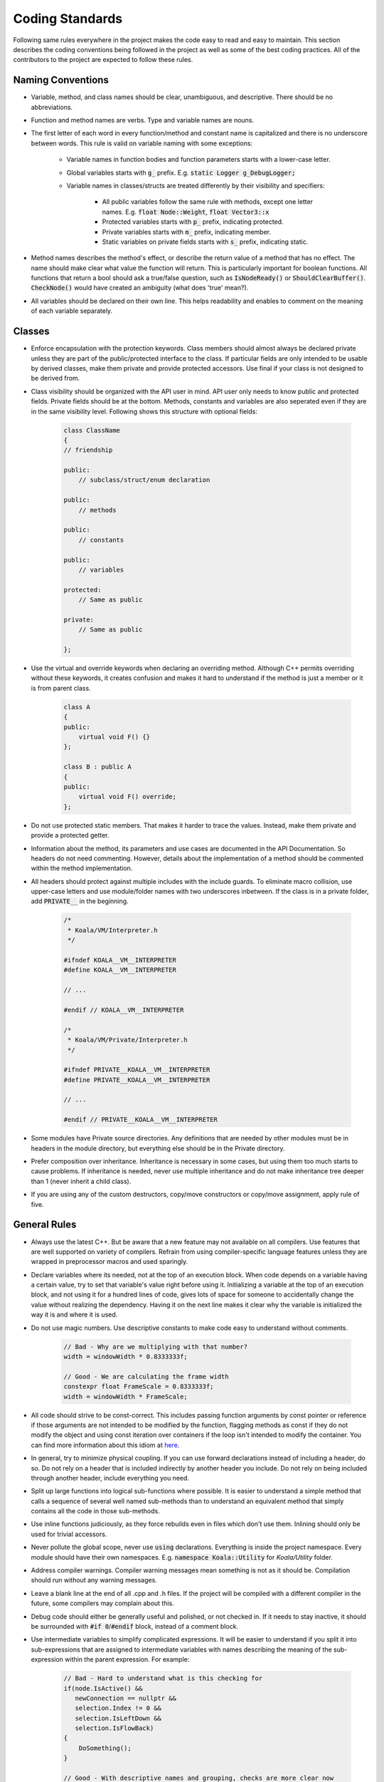 Coding Standards
================

Following same rules everywhere in the project makes the code easy to read and easy to maintain. This section describes the coding conventions being followed in the project as well as some of the best coding practices. All of the contributors to the project are expected to follow these rules.

Naming Conventions
------------------

- Variable, method, and class names should be clear, unambiguous, and descriptive. There should be no abbreviations.

- Function and method names are verbs. Type and variable names are nouns.

- The first letter of each word in every function/method and constant name is capitalized and there is no underscore between words. This rule is valid on variable naming with some exceptions:
	
	- Variable names in function bodies and function parameters starts with a lower-case letter.
	
	- Global variables starts with :code:`g_` prefix. E.g. :code:`static Logger g_DebugLogger;`
	
	- Variable names in classes/structs are treated differently by their visibility and specifiers:
		
		- All public variables follow the same rule with methods, except one letter names. E.g. :code:`float Node::Weight`, :code:`float Vector3::x`
		
		- Protected variables starts with :code:`p_` prefix, indicating protected.
		
		- Private variables starts with :code:`m_` prefix, indicating member.
		
		- Static variables on private fields starts with :code:`s_` prefix, indicating static.

- Method names describes the method's effect, or describe the return value of a method that has no effect. The name should make clear what value the function will return. This is particularly important for boolean functions. All functions that return a bool should ask a true/false question, such as :code:`IsNodeReady()` or :code:`ShouldClearBuffer()`. :code:`CheckNode()` would have created an ambiguity (what does 'true' mean?).

- All variables should be declared on their own line. This helps readability and enables to comment on the meaning of each variable separately.

Classes
-------

- Enforce encapsulation with the protection keywords. Class members should almost always be declared private unless they are part of the public/protected interface to the class. If particular fields are only intended to be usable by derived classes, make them private and provide protected accessors. Use final if your class is not designed to be derived from.

- Class visibility should be organized with the API user in mind. API user only needs to know public and protected fields. Private fields should be at the bottom. Methods, constants and variables are also seperated even if they are in the same visibility level. Following shows this structure with optional fields:

	.. code-block:: c++
		
		class ClassName
		{
		// friendship
		
		public:
		    // subclass/struct/enum declaration
		
		public:
		    // methods
		
		public:
		    // constants
		
		public:
		    // variables
		
		protected:
		    // Same as public
		
		private:
		    // Same as public
		
		};

- Use the virtual and override keywords when declaring an overriding method. Although C++ permits overriding without these keywords, it creates confusion and makes it hard to understand if the method is just a member or it is from parent class.

	.. code-block:: c++
		
		class A
		{
		public:
		    virtual void F() {}
		};
		
		class B : public A
		{
		public:
		    virtual void F() override;
		};

- Do not use protected static members. That makes it harder to trace the values. Instead, make them private and provide a protected getter.

- Information about the method, its parameters and use cases are documented in the API Documentation. So headers do not need commenting. However, details about the implementation of a method should be commented within the method implementation.

- All headers should protect against multiple includes with the include guards. To eliminate macro collision, use upper-case letters and use module/folder names with two underscores inbetween. If the class is in a private folder, add :code:`PRIVATE__` in the beginning.

	.. code-block:: c++
		
		/* 
		 * Koala/VM/Interpreter.h
		 */
		
		#ifndef KOALA__VM__INTERPRETER
		#define KOALA__VM__INTERPRETER
		
		// ...
		
		#endif // KOALA__VM__INTERPRETER
		
		/* 
		 * Koala/VM/Private/Interpreter.h
		 */
		
		#ifndef PRIVATE__KOALA__VM__INTERPRETER
		#define PRIVATE__KOALA__VM__INTERPRETER
		
		// ...
		
		#endif // PRIVATE__KOALA__VM__INTERPRETER

- Some modules have Private source directories. Any definitions that are needed by other modules must be in headers in the module directory, but everything else should be in the Private directory.

- Prefer composition over inheritance. Inheritance is necessary in some cases, but using them too much starts to cause problems. If inheritance is needed, never use multiple inheritance and do not make inheritance tree deeper than 1 (never inherit a child class).

- If you are using any of the custom destructors, copy/move constructors or copy/move assignment, apply rule of five.

General Rules
-------------

- Always use the latest C++. But be aware that a new feature may not available on all compilers. Use features that are well supported on variety of compilers. Refrain from using compiler-specific language features unless they are wrapped in preprocessor macros and used sparingly.

- Declare variables where its needed, not at the top of an execution block. When code depends on a variable having a certain value, try to set that variable's value right before using it. Initializing a variable at the top of an execution block, and not using it for a hundred lines of code, gives lots of space for someone to accidentally change the value without realizing the dependency. Having it on the next line makes it clear why the variable is initialized the way it is and where it is used.

- Do not use magic numbers. Use descriptive constants to make code easy to understand without comments.

	.. code-block:: c++
		
		// Bad - Why are we multiplying with that number?
		width = windowWidth * 0.8333333f;
		
		// Good - We are calculating the frame width
		constexpr float FrameScale = 0.8333333f;
		width = windowWidth * FrameScale;

- All code should strive to be const-correct. This includes passing function arguments by const pointer or reference if those arguments are not intended to be modified by the function, flagging methods as const if they do not modify the object and using const iteration over containers if the loop isn't intended to modify the container. You can find more information about this idiom at `here <https://isocpp.org/wiki/faq/const-correctness>`_.

- In general, try to minimize physical coupling. If you can use forward declarations instead of including a header, do so. Do not rely on a header that is included indirectly by another header you include. Do not rely on being included through another header, include everything you need.

- Split up large functions into logical sub-functions where possible. It is easier to understand a simple method that calls a sequence of several well named sub-methods than to understand an equivalent method that simply contains all the code in those sub-methods.

- Use inline functions judiciously, as they force rebuilds even in files which don't use them. Inlining should only be used for trivial accessors.

- Never pollute the global scope, never use :code:`using` declarations. Everything is inside the project namespace. Every module should have their own namespaces. E.g. :code:`namespace Koala::Utility` for *Koala/Utility* folder.

- Address compiler warnings. Compiler warning messages mean something is not as it should be. Compilation should run without any warning messages.

- Leave a blank line at the end of all .cpp and .h files. If the project will be compiled with a different compiler in the future, some compilers may complain about this.

- Debug code should either be generally useful and polished, or not checked in. If it needs to stay inactive, it should be surrounded with :code:`#if 0`/:code:`#endif` block, instead of a comment block.

- Use intermediate variables to simplify complicated expressions. It will be easier to understand if you split it into sub-expressions that are assigned to intermediate variables with names describing the meaning of the sub-expression within the parent expression. For example:

	.. code-block:: c++
		
		// Bad - Hard to understand what is this checking for
		if(node.IsActive() && 
		   newConnection == nullptr && 
		   selection.Index != 0 && 
		   selection.IsLeftDown && 
		   selection.IsFlowBack)
		{
		    DoSomething();
		}
		
		// Good - With descriptive names and grouping, checks are more clear now
		bool isNodeAvailable = node.IsActive() && newConnection == nullptr;
		bool isSelectionValid = selection.Index != 0 && selection.IsLeftDown && selection.IsFlowBack;
		if(isNodeAvailable && 
		   isSelectionValid)
		{
		    DoSomething();
		}

- :code:`nullptr` should be used instead of the C-style :code:`NULL` macro in all cases.

- You should only use :code:`auto` in some specific cases. When you are using :code:`auto`, always remember to correctly use :code:`const`, :code:`&` or :code:`*` just like you would with the type name. This will make the inferred type to be what you want. Allowed use-cases are:

	- For iterator variables, where the iterator's type is very verbose and would impair readability.
	
	- In template code, where the type of an expression cannot easily be discerned.
	
	- When you need to bind a lambda to a variable, as lambda types are not expressible in code.

- Range based for is preferred to keep the code easier to understand and more maintainable. Whenever you are iterating over an array and you don't need index, use it.

- In lambda expressions, prefer explicit capture, especially for large lambdas and deferred execution. Automatic capture (:code:`[&]` and :code:`[=]`) can cause dangling references, unnecessary copies and unintentional capturing of :code:`this` pointer.

- Enum classes should always be used instead of old-style enums. It prevents pollution and it enables type safety.

	.. code-block:: c++
		
		// Old enum
		enum Color
		{
		    Red,
		    Green,
		    Blue
		};
		
		// Enum class
		enum class Color
		{
		    Red,
		    Green,
		    Blue
		};

- Never use exception handling. Instead, return error codes on failures and manage stack unwinding manually.

Code Formatting
---------------

Braces { }
**********

Curly braces always put on a new line (except namespaces). Always include braces in single-statement blocks.

	.. code-block:: c++
		
		void Foo()
		{
		    if(condition)
		    {
		        return;
		    }
		    
		    // ...
		}
		
		namespace Koala {
		
		// ...
		
		}

If a method body will be left blank, braces will be on the same line with a space in between.

	.. code-block:: c++
		
		class Child : public Parent
		{
		    // ...
		    
		    virtual void Foo()
		    { }
		
		};

If - Else
*********

Conditions should be written with spaces on both sides of the operator. If a condition is expected to be :code:`true` and the variable or the method is already in a true/false question form (e.g. :code:`IsNodeReady()`), writing :code:`== true` could be omitted. But if a condition is expected to be :code:`false`, instead of writing :code:`!condition`, you should write :code:`== false` explicitly. If there will be multiple conditions with :code:`&&`/:code:`||` operators, every expression needs to be on their own line, indented with the first expression.

	.. code-block:: c++
		
		if(condition1 && 
		   condition2 == false)
		{
		    DoJob();
		}
		else if(condition3 > 0 || 
		        condition4 < 0)
		{
		    DoOtherJob();
		}
		else
		{
		    WaitForJob();
		}

Loops
*****

:code:`while` loop conditions works same as the :code:`if` conditions. :code:`for` loop syntax is as follows:

	.. code-block:: c++
		
		for( int i=0 ; i<100 ; ++i )
		{
		    // ...
		}
		
		for(  ; x>10 && x<100 ; ++x )
		{
		    // ...
		}

If the condition is too long, use an intermediate boolean.

Tabs vs Spaces
**************

Use tabs, not spaces, to indent code by execution block. Set your tab size to 4 characters. However, spaces are sometimes necessary and allowed for keeping code aligned. In those cases, use tabs until you need spaces (so that space count will be <4).

Switch Statements
*****************

Every :code:`case` should have curly braces and a :code:`break` at the end. Other code control-transfer commands (:code:`return`, :code:`continue`, etc.) are fine too. But never do fall-through; abstract the common code to a function and call that from both places. Empty :code:`case` blocks (multiple :code:`case` blocks having identical code) should be on their own line, one after another.

	.. code-block:: c++
		
		switch(condition)
		{
		    case 1:
		    {
		        // ...
		        
		        break;
		    }
		    case 2:
		    {
		        // ...
		        
		        return;
		    }
		    case 3:
		    case 4:
		    {
		        // ...
		        
		        break;
		    }
		}

Classes
*******

Always specify the base class visibility. Default variable initialization should be done in variable definitions. Syntax is as follows:

	.. code-block:: c++
		
		class ClassName : public BaseClass
		{
		public:
		    ClassName(int v0, int v1, int v2) : 
		        BaseClass(v0), 
		        
		        m_Var1(v1), 
		        m_Var2(v2)
		    { }
		    
		private:
		    int m_Var1;
		    int m_Var2;
		    int m_Var3 = 0;
		    
		};

Namespaces
**********

Namespace names should be commented in the closing brace to clear any possible confusion. For nested namespaces, use the C++17 syntax.

	.. code-block:: c++
		
		namespace Koala {
		
		class Main
		{
		    // ...
		
		};
		
		} // namespace Koala
		
		namespace Koala::Editor {
		
		// ...
		
		} } // namespace Koala::Editor

Includes
********

Never do includes relative to the current source file. That makes it harder to move headers around. Instead, set the Source folder as include directory and use :code:`#include <Koala/File.h>` syntax. Since we are using the project name as base folder, we don't need :code:`#include "Koala/File.h"` syntax to make a distinguishment.

General Style Issues
********************

- In function declarations or function call sites, do not add a space between the function's name and the parentheses that precedes the argument list.

- Pointers and references should only have one space, which is to the right of the pointer/reference.

	.. code-block:: c++
		
		// Not these
		Resource *resource;
		Resource * resource;
		
		// This
		Resource* resource;

- Never use shadowed variables. C++ allows variables to be shadowed from an outer scope. That makes the usage ambiguous to a reader. For example:

	.. code-block:: c++
		
		void Foo(int bar)
		{
		    for( int bar=0 ; bar<10 ; ++bar )
		    {
		        // Using bar here could confuse the reader.
		        // It could lead to think that it is the function parameter.
		    }
		}

- In lambda expressions, if there is a return type, always specify the return type explicitly. Syntax:

	.. code-block:: c++
		
		auto calculateSum = [](int x, int y) -> int
		{
		    return x+y;
		}
		
		int sum = calculateSum(5, 10);

- If an :code:`#if` block is long, comment the performed check at the :code:`#endif` statement. Same applies for namespaces.

	.. code-block:: c++
		
		#ifdef FOO__BAR
		
		// Long code
		
		#endif // FOO__BAR
